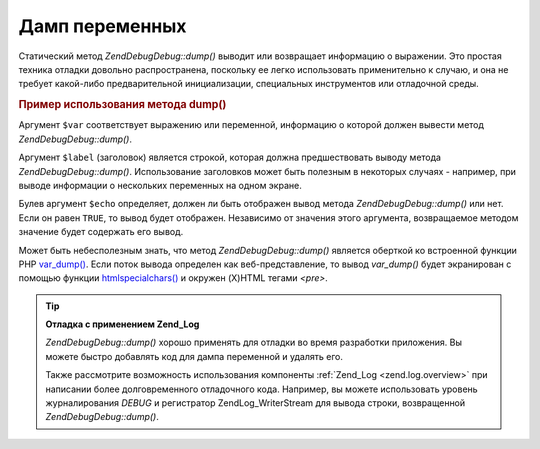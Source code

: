 .. EN-Revision: none
.. _zend.debug.dumping:

Дамп переменных
===============

Статический метод *Zend\Debug\Debug::dump()* выводит или возвращает
информацию о выражении. Это простая техника отладки довольно
распространена, поскольку ее легко использовать
применительно к случаю, и она не требует какой-либо
предварительной инициализации, специальных инструментов или
отладочной среды.

.. _zend.debug.dumping.example:

.. rubric:: Пример использования метода dump()

.. code-block:: php
   :linenos:

   Zend\Debug\Debug::dump($var, $label=null, $echo=true);

Аргумент ``$var`` соответствует выражению или переменной,
информацию о которой должен вывести метод *Zend\Debug\Debug::dump()*.

Аргумент ``$label`` (заголовок) является строкой, которая должна
предшествовать выводу метода *Zend\Debug\Debug::dump()*. Использование
заголовков может быть полезным в некоторых случаях - например,
при выводе информации о нескольких переменных на одном экране.

Булев аргумент ``$echo`` определяет, должен ли быть отображен
вывод метода *Zend\Debug\Debug::dump()* или нет. Если он равен ``TRUE``, то вывод
будет отображен. Независимо от значения этого аргумента,
возвращаемое методом значение будет содержать его вывод.

Может быть небесполезным знать, что метод *Zend\Debug\Debug::dump()* является
оберткой ко встроенной функции PHP `var_dump()`_. Если поток вывода
определен как веб-представление, то вывод *var_dump()* будет
экранирован с помощью функции `htmlspecialchars()`_ и окружен (X)HTML
тегами *<pre>*.

.. tip::

   **Отладка с применением Zend_Log**

   *Zend\Debug\Debug::dump()* хорошо применять для отладки во время разработки
   приложения. Вы можете быстро добавлять код для дампа
   переменной и удалять его.

   Также рассмотрите возможность использования компоненты
   :ref:`Zend_Log <zend.log.overview>` при написании более долговременного
   отладочного кода. Например, вы можете использовать уровень
   журналирования *DEBUG* и регистратор Zend\Log_Writer\Stream для вывода
   строки, возвращенной *Zend\Debug\Debug::dump()*.



.. _`var_dump()`: http://php.net/var_dump
.. _`htmlspecialchars()`: http://php.net/htmlspecialchars
